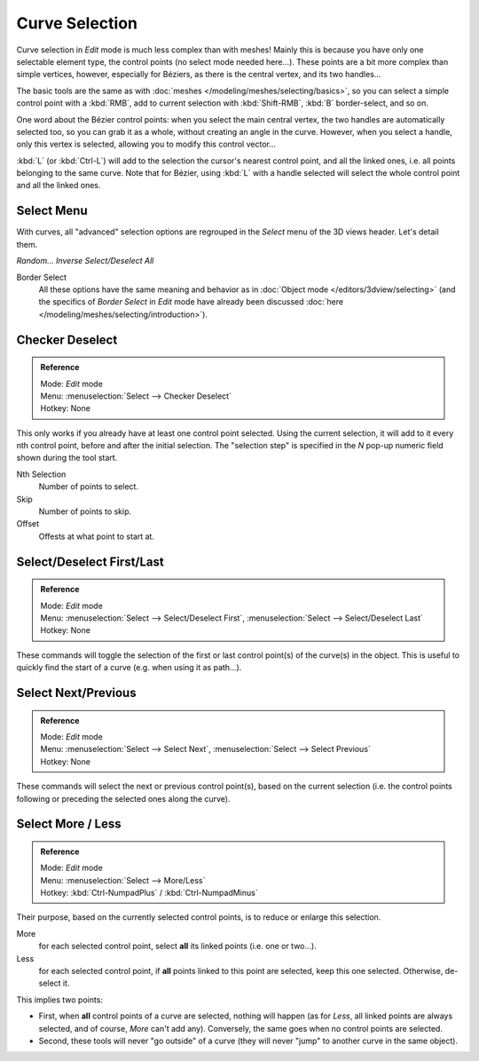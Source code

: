 
..    TODO/Review: {{review|im = add images}} .


***************
Curve Selection
***************

Curve selection in *Edit* mode is much less complex than with meshes! Mainly this is
because you have only one selectable element type, the control points
(no select mode needed here...). These points are a bit more complex than simple vertices,
however, especially for Béziers, as there is the central vertex, and its two handles...

The basic tools are the same as with :doc:`meshes </modeling/meshes/selecting/basics>`,
so you can select a simple control point with a :kbd:`RMB`,
add to current selection with :kbd:`Shift-RMB`, :kbd:`B` border-select, and so on.

One word about the Bézier control points: when you select the main central vertex,
the two handles are automatically selected too, so you can grab it as a whole,
without creating an angle in the curve. However, when you select a handle,
only this vertex is selected, allowing you to modify this control vector...

:kbd:`L` (or :kbd:`Ctrl-L`) will add to the selection the cursor's nearest control point, and all the linked ones,
i.e. all points belonging to the same curve. Note that for Bézier,
using :kbd:`L` with a handle selected will select the whole control point and all the linked ones.


Select Menu
===========

With curves, all "advanced" selection options are regrouped in the *Select* menu of
the 3D views header. Let's detail them.

*Random...*
*Inverse*
*Select/Deselect All*

Border Select
   All these options have the same meaning and behavior as in :doc:`Object mode </editors/3dview/selecting>`
   (and the specifics of *Border Select* in *Edit* mode have already been discussed
   :doc:`here </modeling/meshes/selecting/introduction>`).


Checker Deselect
================

.. admonition:: Reference
   :class: refbox

   | Mode:     *Edit* mode
   | Menu:     :menuselection:`Select --> Checker Deselect`
   | Hotkey:   None


This only works if you already have at least one control point selected.
Using the current selection, it will add to it every nth control point,
before and after the initial selection. The "selection step" is specified in the *N*
pop-up numeric field shown during the tool start.

Nth Selection
   Number of points to select.
Skip
   Number of points to skip.
Offset
   Offests at what point to start at.


Select/Deselect First/Last
==========================

.. admonition:: Reference
   :class: refbox

   | Mode:     *Edit* mode
   | Menu:     :menuselection:`Select --> Select/Deselect First`, :menuselection:`Select --> Select/Deselect Last`
   | Hotkey:   None


These commands will toggle the selection of the first or last control point(s) of the curve(s)
in the object. This is useful to quickly find the start of a curve (e.g.
when using it as path...).


Select Next/Previous
====================

.. admonition:: Reference
   :class: refbox

   | Mode:     *Edit* mode
   | Menu:     :menuselection:`Select --> Select Next`, :menuselection:`Select --> Select Previous`
   | Hotkey:   None


These commands will select the next or previous control point(s),
based on the current selection (i.e.
the control points following or preceding the selected ones along the curve).


Select More / Less
==================

.. admonition:: Reference
   :class: refbox

   | Mode:     *Edit* mode
   | Menu:     :menuselection:`Select --> More/Less`
   | Hotkey:   :kbd:`Ctrl-NumpadPlus` / :kbd:`Ctrl-NumpadMinus`


Their purpose, based on the currently selected control points, is to reduce or enlarge this selection.

More
   for each selected control point, select **all** its linked points (i.e. one or two...).
Less
   for each selected control point, if **all** points linked to this point are selected, keep this one selected.
   Otherwise, de-select it.

This implies two points:

- First, when **all** control points of a curve are selected, nothing will happen (as for *Less*,
  all linked points are always selected, and of course, *More* can't add any).
  Conversely, the same goes when no control points are selected.
- Second, these tools will never "go outside" of a curve
  (they will never "jump" to another curve in the same object).
